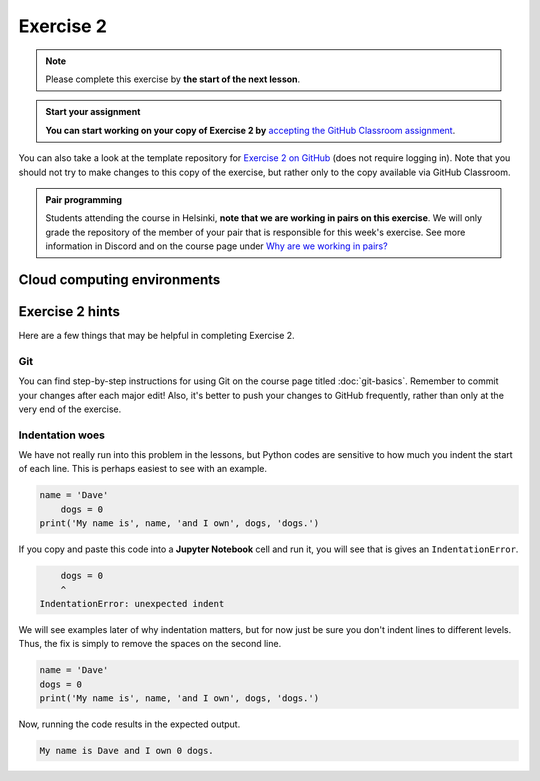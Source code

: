 Exercise 2
==========

.. note::

    Please complete this exercise by **the start of the next lesson**.

.. admonition:: Start your assignment

    **You can start working on your copy of Exercise 2 by** `accepting the GitHub Classroom assignment <https://classroom.github.com/a/28BOgWGg>`__.

You can also take a look at the template repository for `Exercise 2 on GitHub <https://github.com/Geo-Python-2023/Exercise-2>`__ (does not require logging in).
Note that you should not try to make changes to this copy of the exercise, but rather only to the copy available via GitHub Classroom.

.. admonition:: Pair programming

    Students attending the course in Helsinki, **note that we are working in pairs on this exercise**.
    We will only grade the repository of the member of your pair that is responsible for this week's exercise.
    See more information in Discord and on the course page under `Why are we working in pairs? <https://geo-python-site.readthedocs.io/en/latest/lessons/L2/why-pairs.html>`_

Cloud computing environments
----------------------------

.. image:: https://img.shields.io/badge/launch-binder-red.svg
   :target: https://mybinder.org/v2/gh/Geo-Python-2023/Binder/main?urlpath=lab
   
.. image:: https://img.shields.io/badge/launch-CSC%20notebook-blue.svg
   :target: https://notebooks.csc.fi/ 

Exercise 2 hints
----------------

Here are a few things that may be helpful in completing Exercise 2.

Git
~~~

You can find step-by-step instructions for using Git on the course page titled :doc:`git-basics`.
Remember to commit your changes after each major edit! Also, it's better to push your changes to GitHub frequently, rather than only at the very end of the exercise.

Indentation woes
~~~~~~~~~~~~~~~~

We have not really run into this problem in the lessons, but Python codes are sensitive to how much you indent the start of each line.
This is perhaps easiest to see with an example.

.. code:: python

    name = 'Dave'
        dogs = 0
    print('My name is', name, 'and I own', dogs, 'dogs.')

If you copy and paste this code into a **Jupyter Notebook** cell and run it, you will see that is gives an ``IndentationError``.

.. code:: python

        dogs = 0
        ^
    IndentationError: unexpected indent

We will see examples later of why indentation matters, but for now just be sure you don't indent lines to different levels.
Thus, the fix is simply to remove the spaces on the second line.

.. code:: python

    name = 'Dave'
    dogs = 0
    print('My name is', name, 'and I own', dogs, 'dogs.')

Now, running the code results in the expected output.

.. code:: python

    My name is Dave and I own 0 dogs.

